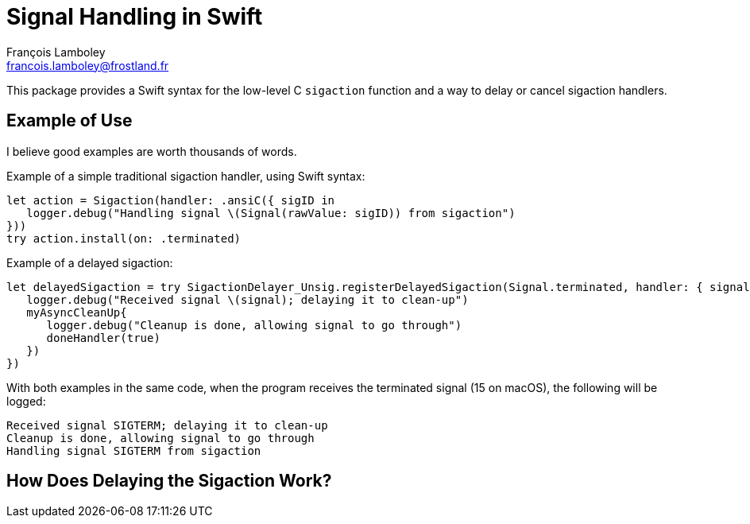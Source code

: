 = Signal Handling in Swift
François Lamboley <francois.lamboley@frostland.fr>

This package provides a Swift syntax for the low-level C `sigaction` function
and a way to delay or cancel sigaction handlers.

== Example of Use

I believe good examples are worth thousands of words.

Example of a simple traditional sigaction handler, using Swift syntax:

[source,swift]
----
let action = Sigaction(handler: .ansiC({ sigID in
   logger.debug("Handling signal \(Signal(rawValue: sigID)) from sigaction")
}))
try action.install(on: .terminated)
----

Example of a delayed sigaction:

[source,swift]
----
let delayedSigaction = try SigactionDelayer_Unsig.registerDelayedSigaction(Signal.terminated, handler: { signal, doneHandler in
   logger.debug("Received signal \(signal); delaying it to clean-up")
   myAsyncCleanUp{
      logger.debug("Cleanup is done, allowing signal to go through")
      doneHandler(true)
   })
})
----

With both examples in the same code, when the program receives the terminated
signal (15 on macOS), the following will be logged:

[source,text]
----
Received signal SIGTERM; delaying it to clean-up
Cleanup is done, allowing signal to go through
Handling signal SIGTERM from sigaction
----

== How Does Delaying the Sigaction Work?
